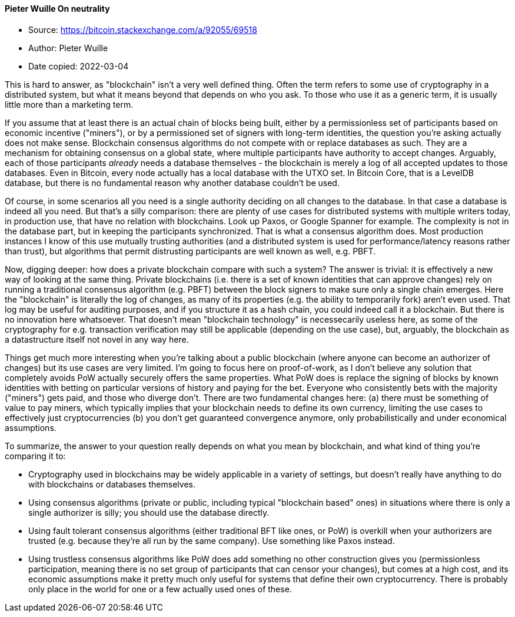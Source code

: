 ==== Pieter Wuille On neutrality

****

* Source: https://bitcoin.stackexchange.com/a/92055/69518
* Author: Pieter Wuille
* Date copied: 2022-03-04
****

This is hard to answer, as "blockchain" isn't a very well defined thing. Often the term refers to some use of cryptography in a distributed system, but what it means beyond that depends on who you ask. To those who use it as a generic term, it is usually little more than a marketing term.

If you assume that at least there is an actual chain of blocks being built, either by a permissionless set of participants based on economic incentive ("miners"), or by a permissioned set of signers with long-term identities, the question you're asking actually does not make sense. Blockchain consensus algorithms do not compete with or replace databases as such. They are a mechanism for obtaining consensus on a global state, where multiple participants have authority to accept changes. Arguably, each of those participants _already_ needs a database themselves - the blockchain is merely a log of all accepted updates to those databases. Even in Bitcoin, every node actually has a local database with the UTXO set. In Bitcoin Core, that is a LevelDB database, but there is no fundamental reason why another database couldn't be used.

Of course, in some scenarios all you need is a single authority deciding on all changes to the database. In that case a database is indeed all you need. But that's a silly comparison: there are plenty of use cases for distributed systems with multiple writers today, in production use, that have no relation with blockchains. Look up Paxos, or Google Spanner for example. The complexity is not in the database part, but in keeping the participants synchronized. That is what a consensus algorithm does. Most production instances I know of this use mutually trusting authorities (and a distributed system is used for performance/latency reasons rather than trust), but algorithms that permit distrusting participants are well known as well, e.g. PBFT.

Now, digging deeper: how does a private blockchain compare with such a system? The answer is trivial: it is effectively a new way of looking at the same thing. Private blockchains (i.e. there is a set of known identities that can approve changes) rely on running a traditional consensus algorithm (e.g. PBFT) between the block signers to make sure only a single chain emerges. Here the "blockchain" is literally the log of changes, as many of its properties (e.g. the ability to temporarily fork) aren't even used. That log may be useful for auditing purposes, and if you structure it as a hash chain, you could indeed call it a blockchain. But there is no innovation here whatsoever. That doesn't mean "blockchain technology" is necessecarily useless here, as some of the cryptography for e.g. transaction verification may still be applicable (depending on the use case), but, arguably, the blockchain as a datastructure itself not novel in any way here.

Things get much more interesting when you're talking about a public blockchain (where anyone can become an authorizer of changes) but its use cases are very limited. I'm going to focus here on proof-of-work, as I don't believe any solution that completely avoids PoW actually securely offers the same properties. What PoW does is replace the signing of blocks by known identities with betting on particular versions of history and paying for the bet. Everyone who consistently bets with the majority ("miners") gets paid, and those who diverge don't. There are two fundamental changes here: (a) there must be something of value to pay miners, which typically implies that your blockchain needs to define its own currency, limiting the use cases to effectively just cryptocurrencies (b) you don't get guaranteed convergence anymore, only probabilistically and under economical assumptions.

To summarize, the answer to your question really depends on what you mean by blockchain, and what kind of thing you're comparing it to:

* Cryptography used in blockchains may be widely applicable in a variety of settings, but doesn't really have anything to do with blockchains or databases themselves.
* Using consensus algorithms (private or public, including typical "blockchain based" ones) in situations where there is only a single authorizer is silly; you should use the database directly.
* Using fault tolerant consensus algorithms (either traditional BFT like ones, or PoW) is overkill when your authorizers are trusted (e.g. because they're all run by the same company). Use something like Paxos instead.
* Using trustless consensus algorithms like PoW does add something no other construction gives you (permissionless participation, meaning there is no set group of participants that can censor your changes), but comes at a high cost, and its economic assumptions make it pretty much only useful for systems that define their own cryptocurrency. There is probably only place in the world for one or a few actually used ones of these.
